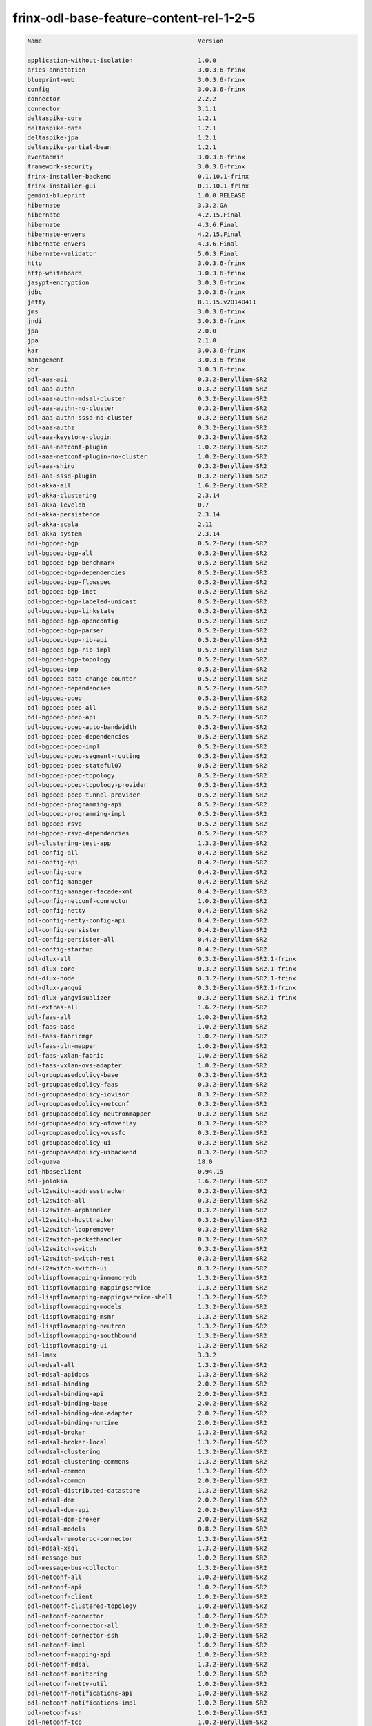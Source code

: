 
frinx-odl-base-feature-content-rel-1-2-5
========================================

.. code-block:: guess

   Name                                           Version

   application-without-isolation                  1.0.0
   aries-annotation                               3.0.3.6-frinx      
   blueprint-web                                  3.0.3.6-frinx 
   config                                         3.0.3.6-frinx
   connector                                      2.2.2
   connector                                      3.1.1
   deltaspike-core                                1.2.1
   deltaspike-data                                1.2.1
   deltaspike-jpa                                 1.2.1
   deltaspike-partial-bean                        1.2.1
   eventadmin                                     3.0.3.6-frinx
   framework-security                             3.0.3.6-frinx
   frinx-installer-backend                        0.1.10.1-frinx
   frinx-installer-gui                            0.1.10.1-frinx
   gemini-blueprint                               1.0.0.RELEASE
   hibernate                                      3.3.2.GA
   hibernate                                      4.2.15.Final
   hibernate                                      4.3.6.Final
   hibernate-envers                               4.2.15.Final
   hibernate-envers                               4.3.6.Final
   hibernate-validator                            5.0.3.Final
   http                                           3.0.3.6-frinx
   http-whiteboard                                3.0.3.6-frinx
   jasypt-encryption                              3.0.3.6-frinx
   jdbc                                           3.0.3.6-frinx
   jetty                                          8.1.15.v20140411
   jms                                            3.0.3.6-frinx
   jndi                                           3.0.3.6-frinx
   jpa                                            2.0.0
   jpa                                            2.1.0
   kar                                            3.0.3.6-frinx
   management                                     3.0.3.6-frinx
   obr                                            3.0.3.6-frinx
   odl-aaa-api                                    0.3.2-Beryllium-SR2
   odl-aaa-authn                                  0.3.2-Beryllium-SR2
   odl-aaa-authn-mdsal-cluster                    0.3.2-Beryllium-SR2
   odl-aaa-authn-no-cluster                       0.3.2-Beryllium-SR2
   odl-aaa-authn-sssd-no-cluster                  0.3.2-Beryllium-SR2
   odl-aaa-authz                                  0.3.2-Beryllium-SR2
   odl-aaa-keystone-plugin                        0.3.2-Beryllium-SR2
   odl-aaa-netconf-plugin                         1.0.2-Beryllium-SR2
   odl-aaa-netconf-plugin-no-cluster              1.0.2-Beryllium-SR2
   odl-aaa-shiro                                  0.3.2-Beryllium-SR2
   odl-aaa-sssd-plugin                            0.3.2-Beryllium-SR2
   odl-akka-all                                   1.6.2-Beryllium-SR2
   odl-akka-clustering                            2.3.14
   odl-akka-leveldb                               0.7
   odl-akka-persistence                           2.3.14
   odl-akka-scala                                 2.11
   odl-akka-system                                2.3.14
   odl-bgpcep-bgp                                 0.5.2-Beryllium-SR2
   odl-bgpcep-bgp-all                             0.5.2-Beryllium-SR2
   odl-bgpcep-bgp-benchmark                       0.5.2-Beryllium-SR2
   odl-bgpcep-bgp-dependencies                    0.5.2-Beryllium-SR2
   odl-bgpcep-bgp-flowspec                        0.5.2-Beryllium-SR2
   odl-bgpcep-bgp-inet                            0.5.2-Beryllium-SR2
   odl-bgpcep-bgp-labeled-unicast                 0.5.2-Beryllium-SR2
   odl-bgpcep-bgp-linkstate                       0.5.2-Beryllium-SR2
   odl-bgpcep-bgp-openconfig                      0.5.2-Beryllium-SR2
   odl-bgpcep-bgp-parser                          0.5.2-Beryllium-SR2
   odl-bgpcep-bgp-rib-api                         0.5.2-Beryllium-SR2
   odl-bgpcep-bgp-rib-impl                        0.5.2-Beryllium-SR2
   odl-bgpcep-bgp-topology                        0.5.2-Beryllium-SR2
   odl-bgpcep-bmp                                 0.5.2-Beryllium-SR2
   odl-bgpcep-data-change-counter                 0.5.2-Beryllium-SR2
   odl-bgpcep-dependencies                        0.5.2-Beryllium-SR2
   odl-bgpcep-pcep                                0.5.2-Beryllium-SR2
   odl-bgpcep-pcep-all                            0.5.2-Beryllium-SR2
   odl-bgpcep-pcep-api                            0.5.2-Beryllium-SR2
   odl-bgpcep-pcep-auto-bandwidth                 0.5.2-Beryllium-SR2
   odl-bgpcep-pcep-dependencies                   0.5.2-Beryllium-SR2
   odl-bgpcep-pcep-impl                           0.5.2-Beryllium-SR2
   odl-bgpcep-pcep-segment-routing                0.5.2-Beryllium-SR2
   odl-bgpcep-pcep-stateful07                     0.5.2-Beryllium-SR2
   odl-bgpcep-pcep-topology                       0.5.2-Beryllium-SR2
   odl-bgpcep-pcep-topology-provider              0.5.2-Beryllium-SR2
   odl-bgpcep-pcep-tunnel-provider                0.5.2-Beryllium-SR2
   odl-bgpcep-programming-api                     0.5.2-Beryllium-SR2
   odl-bgpcep-programming-impl                    0.5.2-Beryllium-SR2
   odl-bgpcep-rsvp                                0.5.2-Beryllium-SR2
   odl-bgpcep-rsvp-dependencies                   0.5.2-Beryllium-SR2
   odl-clustering-test-app                        1.3.2-Beryllium-SR2
   odl-config-all                                 0.4.2-Beryllium-SR2
   odl-config-api                                 0.4.2-Beryllium-SR2
   odl-config-core                                0.4.2-Beryllium-SR2
   odl-config-manager                             0.4.2-Beryllium-SR2
   odl-config-manager-facade-xml                  0.4.2-Beryllium-SR2
   odl-config-netconf-connector                   1.0.2-Beryllium-SR2
   odl-config-netty                               0.4.2-Beryllium-SR2
   odl-config-netty-config-api                    0.4.2-Beryllium-SR2
   odl-config-persister                           0.4.2-Beryllium-SR2
   odl-config-persister-all                       0.4.2-Beryllium-SR2
   odl-config-startup                             0.4.2-Beryllium-SR2
   odl-dlux-all                                   0.3.2-Beryllium-SR2.1-frinx
   odl-dlux-core                                  0.3.2-Beryllium-SR2.1-frinx
   odl-dlux-node                                  0.3.2-Beryllium-SR2.1-frinx
   odl-dlux-yangui                                0.3.2-Beryllium-SR2.1-frinx
   odl-dlux-yangvisualizer                        0.3.2-Beryllium-SR2.1-frinx
   odl-extras-all                                 1.6.2-Beryllium-SR2
   odl-faas-all                                   1.0.2-Beryllium-SR2
   odl-faas-base                                  1.0.2-Beryllium-SR2
   odl-faas-fabricmgr                             1.0.2-Beryllium-SR2
   odl-faas-uln-mapper                            1.0.2-Beryllium-SR2
   odl-faas-vxlan-fabric                          1.0.2-Beryllium-SR2
   odl-faas-vxlan-ovs-adapter                     1.0.2-Beryllium-SR2
   odl-groupbasedpolicy-base                      0.3.2-Beryllium-SR2       
   odl-groupbasedpolicy-faas                      0.3.2-Beryllium-SR2
   odl-groupbasedpolicy-iovisor                   0.3.2-Beryllium-SR2
   odl-groupbasedpolicy-netconf                   0.3.2-Beryllium-SR2
   odl-groupbasedpolicy-neutronmapper             0.3.2-Beryllium-SR2
   odl-groupbasedpolicy-ofoverlay                 0.3.2-Beryllium-SR2
   odl-groupbasedpolicy-ovssfc                    0.3.2-Beryllium-SR2
   odl-groupbasedpolicy-ui                        0.3.2-Beryllium-SR2
   odl-groupbasedpolicy-uibackend                 0.3.2-Beryllium-SR2
   odl-guava                                      18.0
   odl-hbaseclient                                0.94.15
   odl-jolokia                                    1.6.2-Beryllium-SR2
   odl-l2switch-addresstracker                    0.3.2-Beryllium-SR2
   odl-l2switch-all                               0.3.2-Beryllium-SR2
   odl-l2switch-arphandler                        0.3.2-Beryllium-SR2
   odl-l2switch-hosttracker                       0.3.2-Beryllium-SR2
   odl-l2switch-loopremover                       0.3.2-Beryllium-SR2
   odl-l2switch-packethandler                     0.3.2-Beryllium-SR2
   odl-l2switch-switch                            0.3.2-Beryllium-SR2
   odl-l2switch-switch-rest                       0.3.2-Beryllium-SR2
   odl-l2switch-switch-ui                         0.3.2-Beryllium-SR2
   odl-lispflowmapping-inmemorydb                 1.3.2-Beryllium-SR2
   odl-lispflowmapping-mappingservice             1.3.2-Beryllium-SR2
   odl-lispflowmapping-mappingservice-shell       1.3.2-Beryllium-SR2
   odl-lispflowmapping-models                     1.3.2-Beryllium-SR2
   odl-lispflowmapping-msmr                       1.3.2-Beryllium-SR2
   odl-lispflowmapping-neutron                    1.3.2-Beryllium-SR2
   odl-lispflowmapping-southbound                 1.3.2-Beryllium-SR2
   odl-lispflowmapping-ui                         1.3.2-Beryllium-SR2
   odl-lmax                                       3.3.2
   odl-mdsal-all                                  1.3.2-Beryllium-SR2
   odl-mdsal-apidocs                              1.3.2-Beryllium-SR2
   odl-mdsal-binding                              2.0.2-Beryllium-SR2
   odl-mdsal-binding-api                          2.0.2-Beryllium-SR2
   odl-mdsal-binding-base                         2.0.2-Beryllium-SR2
   odl-mdsal-binding-dom-adapter                  2.0.2-Beryllium-SR2
   odl-mdsal-binding-runtime                      2.0.2-Beryllium-SR2
   odl-mdsal-broker                               1.3.2-Beryllium-SR2
   odl-mdsal-broker-local                         1.3.2-Beryllium-SR2
   odl-mdsal-clustering                           1.3.2-Beryllium-SR2
   odl-mdsal-clustering-commons                   1.3.2-Beryllium-SR2
   odl-mdsal-common                               1.3.2-Beryllium-SR2
   odl-mdsal-common                               2.0.2-Beryllium-SR2
   odl-mdsal-distributed-datastore                1.3.2-Beryllium-SR2
   odl-mdsal-dom                                  2.0.2-Beryllium-SR2
   odl-mdsal-dom-api                              2.0.2-Beryllium-SR2
   odl-mdsal-dom-broker                           2.0.2-Beryllium-SR2
   odl-mdsal-models                               0.8.2-Beryllium-SR2
   odl-mdsal-remoterpc-connector                  1.3.2-Beryllium-SR2
   odl-mdsal-xsql                                 1.3.2-Beryllium-SR2   
   odl-message-bus                                1.0.2-Beryllium-SR2
   odl-message-bus-collector                      1.3.2-Beryllium-SR2
   odl-netconf-all                                1.0.2-Beryllium-SR2
   odl-netconf-api                                1.0.2-Beryllium-SR2
   odl-netconf-client                             1.0.2-Beryllium-SR2
   odl-netconf-clustered-topology                 1.0.2-Beryllium-SR2
   odl-netconf-connector                          1.0.2-Beryllium-SR2
   odl-netconf-connector-all                      1.0.2-Beryllium-SR2
   odl-netconf-connector-ssh                      1.0.2-Beryllium-SR2
   odl-netconf-impl                               1.0.2-Beryllium-SR2
   odl-netconf-mapping-api                        1.0.2-Beryllium-SR2
   odl-netconf-mdsal                              1.3.2-Beryllium-SR2
   odl-netconf-monitoring                         1.0.2-Beryllium-SR2
   odl-netconf-netty-util                         1.0.2-Beryllium-SR2
   odl-netconf-notifications-api                  1.0.2-Beryllium-SR2
   odl-netconf-notifications-impl                 1.0.2-Beryllium-SR2
   odl-netconf-ssh                                1.0.2-Beryllium-SR2
   odl-netconf-tcp                                1.0.2-Beryllium-SR2
   odl-netconf-topology                           1.0.2-Beryllium-SR2
   odl-netconf-util                               1.0.2-Beryllium-SR2
   odl-netty                                      4.0.33.Final 
   odl-netvirt-api                                1.2.3-Beryllium-SR2
   odl-netvirt-hwgw                               1.2.3-Beryllium-SR2
   odl-netvirt-rest                               1.2.3-Beryllium-SR2
   odl-netvirt-ui                                 1.2.3-Beryllium-SR2
   odl-neutron-northbound-api                     0.6.2-Beryllium-SR2
   odl-neutron-service                            0.6.2-Beryllium-SR2
   odl-neutron-spi                                0.6.2-Beryllium-SR2
   odl-neutron-transcriber                        0.6.2-Beryllium-SR2
   odl-openflowjava-all                           0.0.0
   odl-openflowjava-protocol                      0.7.2-Beryllium-SR2
   odl-openflowplugin-all                         0.2.2-Beryllium-SR2
   odl-openflowplugin-all-li                      0.2.2-Beryllium-SR2
   odl-openflowplugin-app-bulk-o-matic            0.2.2-Beryllium-SR2
   odl-openflowplugin-app-bulk-o-matic-li         0.2.2-Beryllium-SR2
   odl-openflowplugin-app-config-pusher           0.2.2-Beryllium-SR2
   odl-openflowplugin-app-config-pusher-li        0.2.2-Beryllium-SR2
   odl-openflowplugin-app-lldp-speaker            0.2.2-Beryllium-SR2
   odl-openflowplugin-app-lldp-speaker-li         0.2.2-Beryllium-SR2
   odl-openflowplugin-app-table-miss-enforcer     0.2.2-Beryllium-SR2
   odl-openflowplugin-app-table-miss-enforcer-li  0.2.2-Beryllium-SR2
   odl-openflowplugin-drop-test                   0.2.2-Beryllium-SR2
   odl-openflowplugin-drop-test-li                0.2.2-Beryllium-SR2
   odl-openflowplugin-flow-services               0.2.2-Beryllium-SR2
   odl-openflowplugin-flow-services-li            0.2.2-Beryllium-SR2
   odl-openflowplugin-flow-services-rest          0.2.2-Beryllium-SR2
   odl-openflowplugin-flow-services-rest-li       0.2.2-Beryllium-SR2
   odl-openflowplugin-flow-services-ui            0.2.2-Beryllium-SR2
   odl-openflowplugin-flow-services-ui-li         0.2.2-Beryllium-SR2
   odl-openflowplugin-nsf-model                   0.2.2-Beryllium-SR2
   odl-openflowplugin-nsf-model-li                0.2.2-Beryllium-SR2
   odl-openflowplugin-nsf-services                0.2.2-Beryllium-SR2
   odl-openflowplugin-nsf-services-li             0.2.2-Beryllium-SR2
   odl-openflowplugin-nxm-extensions              0.2.2-Beryllium-SR2
   odl-openflowplugin-nxm-extensions-li           0.2.2-Beryllium-SR2
   odl-openflowplugin-southbound                  0.2.2-Beryllium-SR2
   odl-openflowplugin-southbound-li               0.2.2-Beryllium-SR2
   odl-ovsdb-hwvtepsouthbound                     1.2.3-Beryllium-SR2
   odl-ovsdb-hwvtepsouthbound-api                 1.2.3-Beryllium-SR2
   odl-ovsdb-hwvtepsouthbound-rest                1.2.3-Beryllium-SR2
   odl-ovsdb-hwvtepsouthbound-test                1.2.3-Beryllium-SR2
   odl-ovsdb-hwvtepsouthbound-ui                  1.2.3-Beryllium-SR2
   odl-ovsdb-library                              1.2.3-Beryllium-SR2
   odl-ovsdb-openstack                            1.2.3-Beryllium-SR2
   odl-ovsdb-openstack-clusteraware               1.2.3-Beryllium-SR2
   odl-ovsdb-openstack-it                         1.2.3-Beryllium-SR2
   odl-ovsdb-southbound-api                       1.2.3-Beryllium-SR2
   odl-ovsdb-southbound-impl                      1.2.3-Beryllium-SR2
   odl-ovsdb-southbound-impl-rest                 1.2.3-Beryllium-SR2
   odl-ovsdb-southbound-impl-ui                   1.2.3-Beryllium-SR2
   odl-ovsdb-southbound-test                      1.2.3-Beryllium-SR2
   odl-ovsdb-ui                                   1.2.3-Beryllium-SR2
   odl-protocol-framework                         0.7.2-Beryllium-SR2
   odl-restconf                                   1.3.2-Beryllium-SR2
   odl-restconf-all                               1.3.2-Beryllium-SR2
   odl-restconf-noauth                            1.3.2-Beryllium-SR2
   odl-sfc-bootstrap                              0.2.2-Beryllium-SR2
   odl-sfclisp                                    0.2.2-Beryllium-SR2
   odl-sfc-model                                  0.2.2-Beryllium-SR2
   odl-sfc-netconf                                0.2.2-Beryllium-SR2
   odl-sfcofl2                                    0.2.2-Beryllium-SR2
   odl-sfc-ovs                                    0.2.2-Beryllium-SR2
   odl-sfc-provider                               0.2.2-Beryllium-SR2
   odl-sfc-provider-rest                          0.2.2-Beryllium-SR2
   odl-sfc-sb-rest                                0.2.2-Beryllium-SR2
   odl-sfc-scf-openflow                           0.2.2-Beryllium-SR2
   odl-sfc-test-consumer                          0.2.2-Beryllium-SR2
   odl-sfc-ui                                     0.2.2-Beryllium-SR2
   odl-sfc-vnfm-tacker                            0.2.2-Beryllium-SR2
   odl-snmp-plugin                                1.1.2-Beryllium-SR2
   odl-tcpmd5-all                                 1.2.2-Beryllium-SR2
   odl-tcpmd5-base                                1.2.2-Beryllium-SR2
   odl-tcpmd5-netty                               1.2.2-Beryllium-SR2
   odl-tcpmd5-nio                                 1.2.2-Beryllium-SR2
   odl-toaster                                    1.3.2-Beryllium-SR2
   odl-topoprocessing-framework                   0.1.2-Beryllium-SR2
   odl-topoprocessing-i2rs                        0.1.2-Beryllium-SR2
   odl-topoprocessing-inventory                   0.1.2-Beryllium-SR2
   odl-topoprocessing-inventory-rendering         0.1.2-Beryllium-SR2
   odl-topoprocessing-mlmt                        0.1.2-Beryllium-SR2
   odl-topoprocessing-network-topology            0.1.2-Beryllium-SR2
   odl-tsdr-cassandra                             1.1.2-Beryllium-SR2
   odl-tsdr-controller-metrics-collector          1.1.2-Beryllium-SR2
   odl-tsdr-core                                  1.1.2-Beryllium-SR2
   odl-tsdr-hbase                                 1.1.2-Beryllium-SR2
   odl-tsdr-hsqldb                                1.1.2-Beryllium-SR2
   odl-tsdr-hsqldb-all                            1.1.2-Beryllium-SR2
   odl-tsdr-netflow-statistics-collector          1.1.2-Beryllium-SR2
   odl-tsdr-openflow-statistics-collector         1.1.2-Beryllium-SR2
   odl-tsdr-snmp-data-collector                   1.1.2-Beryllium-SR2
   odl-tsdr-syslog-collector                      1.1.2-Beryllium-SR2
   odl-yangtools-common                           0.8.2-Beryllium-SR2
   odl-yangtools-yang-data                        0.8.2-Beryllium-SR2
   odl-yangtools-yang-parser                      0.8.2-Beryllium-SR2
   openjpa                                        2.2.2
   openjpa                                        2.3.0
   openwebbeans                                   0.11.0
   package                                        3.0.3.6-frinx
   pax-cdi                                        0.11.0
   pax-cdi-1.1                                    0.11.0
   pax-cdi-1.1-web                                0.11.0
   pax-cdi-1.1-web-weld                           0.11.0
   pax-cdi-1.1-weld                               0.11.0
   pax-cdi-1.2                                    0.11.0
   pax-cdi-1.2-web                                0.11.0
   pax-cdi-1.2-web-weld                           0.11.0
   pax-cdi-1.2-weld                               0.11.0
   pax-cdi-openwebbeans                           0.11.0
   pax-cdi-web                                    0.11.0
   pax-cdi-web-openwebbeans                       0.11.0
   pax-cdi-web-weld                               0.11.0
   pax-cdi-weld                                   0.11.0
   pax-http                                       3.1.4
   pax-http-whiteboard                            3.1.4
   pax-jetty                                      8.1.15.v20140411
   pax-tomcat                                     7.0.27.1
   pax-war                                        3.1.4
   region                                         3.0.3.6-frinx
   scr                                            3.0.3.6-frinx
   service-wrapper                                3.0.3.6-frinx
   scheduler                                      3.0.3.6-frinx
   spring                                         3.1.4.RELEASE
   spring                                         3.2.11.RELEASE_1
   spring                                         4.0.7.RELEASE_1
   spring                                         4.1.2.RELEASE_1
   spring-aspects                                 3.1.4.RELEASE
   spring-aspects                                 3.2.11.RELEASE_1
   spring-aspects                                 4.0.7.RELEASE_1
   spring-aspects                                 4.1.2.RELEASE_1
   spring-dm                                      1.2.1
   spring-dm-web                                  1.2.1
   spring-instrument                              3.1.4.RELEASE
   spring-instrument                              3.2.11.RELEASE_1
   spring-instrument                              4.0.7.RELEASE_1
   spring-instrument                              4.1.2.RELEASE_1
   spring-jdbc                                    3.1.4.RELEASE
   spring-jdbc                                    3.2.11.RELEASE_1
   spring-jdbc                                    4.0.7.RELEASE_1
   spring-jdbc                                    4.1.2.RELEASE_1
   spring-jms                                     3.1.4.RELEASE
   spring-jms                                     3.2.11.RELEASE_1
   spring-jms                                     4.0.7.RELEASE_1
   spring-jms                                     4.1.2.RELEASE_1
   spring-orm                                     3.1.4.RELEASE
   spring-orm                                     3.2.11.RELEASE_1
   spring-orm                                     4.0.7.RELEASE_1
   spring-orm                                     4.1.2.RELEASE_1
   spring-oxm                                     3.1.4.RELEASE
   spring-oxm                                     3.2.11.RELEASE_1
   spring-oxm                                     4.0.7.RELEASE_1
   spring-oxm                                     4.1.2.RELEASE_1
   spring-security                                3.1.4.RELEASE
   spring-struts                                  3.1.4.RELEASE
   spring-struts                                  3.2.11.RELEASE_1
   spring-test                                    3.1.4.RELEASE
   spring-test                                    3.2.11.RELEASE_1
   spring-test                                    4.0.7.RELEASE_1
   spring-test                                    4.1.2.RELEASE_1
   spring-tx                                      3.1.4.RELEASE
   spring-tx                                      3.2.11.RELEASE_1
   spring-tx                                      4.0.7.RELEASE_1
   spring-tx                                      4.1.2.RELEASE_1
   spring-web                                     3.1.4.RELEASE
   spring-web                                     3.2.11.RELEASE_1
   spring-web                                     4.0.7.RELEASE_1
   spring-web                                     4.1.2.RELEASE_1
   spring-web-portlet                             3.1.4.RELEASE
   spring-web-portlet                             3.2.11.RELEASE_1
   spring-web-portlet                             4.0.7.RELEASE_1
   spring-web-portlet                             4.1.2.RELEASE_1
   spring-websocket                               4.0.7.RELEASE_1
   spring-websocket                               4.1.2.RELEASE_1
   ssh                                            3.0.3.6-frinx
   standard                                       3.0.3.6-frinx
   transaction                                    1.0.0
   transaction                                    1.0.1
   transaction                                    1.1.1
   war                                            3.0.3.6-frinx
   webconsole                                     3.0.3.6-frinx
   weld                                           0.11.0
   wrapper                                        3.0.3.6-frinx
    [/wpmem_form]
